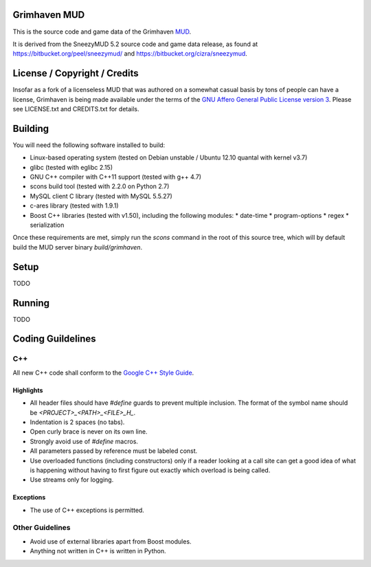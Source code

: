 Grimhaven MUD
=============

This is the source code and game data of the Grimhaven `MUD <http://en.wikipedia.org/wiki/MUD>`_.

It is derived from the SneezyMUD 5.2 source code and game data release, as found at `https://bitbucket.org/peel/sneezymud/ <https://bitbucket.org/peel/sneezymud/>`_ and `https://bitbucket.org/cizra/sneezymud <https://bitbucket.org/cizra/sneezymud>`_.

License / Copyright / Credits
=============================

Insofar as a fork of a licenseless MUD that was authored on a somewhat casual basis by tons of people can have a license, Grimhaven is being made available under the terms of the `GNU Affero General Public License version 3 <http://www.gnu.org/licenses/>`_. Please see LICENSE.txt and CREDITS.txt for details.

Building
========

You will need the following software installed to build:

* Linux-based operating system (tested on Debian unstable / Ubuntu 12.10 quantal with kernel v3.7)
* glibc (tested with eglibc 2.15)
* GNU C++ compiler with C++11 support (tested with g++ 4.7)
* scons build tool (tested with 2.2.0 on Python 2.7)
* MySQL client C library (tested with MySQL 5.5.27)
* c-ares library (tested with 1.9.1)
* Boost C++ libraries (tested with v1.50), including the following modules:
  * date-time
  * program-options
  * regex
  * serialization

Once these requirements are met, simply run the `scons` command in the root of this source tree, which will by default build the MUD server binary `build/grimhaven`.

Setup
=====

TODO

Running
=======

TODO

Coding Guildelines
==================

C++
---

All new C++ code shall conform to the `Google C++ Style Guide <http://google-styleguide.googlecode.com/svn/trunk/cppguide.xml>`_.

Highlights
__________

* All header files should have `#define` guards to prevent multiple inclusion. The format of the symbol name should be `<PROJECT>_<PATH>_<FILE>_H_`.
* Indentation is 2 spaces (no tabs).
* Open curly brace is never on its own line.
* Strongly avoid use of `#define` macros.
* All parameters passed by reference must be labeled const.
* Use overloaded functions (including constructors) only if a reader looking at a call site can get a good idea of what is happening without having to first figure out exactly which overload is being called.
* Use streams only for logging.

Exceptions
__________

* The use of C++ exceptions is permitted.

Other Guidelines
----------------

* Avoid use of external libraries apart from Boost modules.
* Anything not written in C++ is written in Python.

.. -*- tab-width: 2; -*- vim: ft=rst:sw=2:sts=2:ts=8:et
